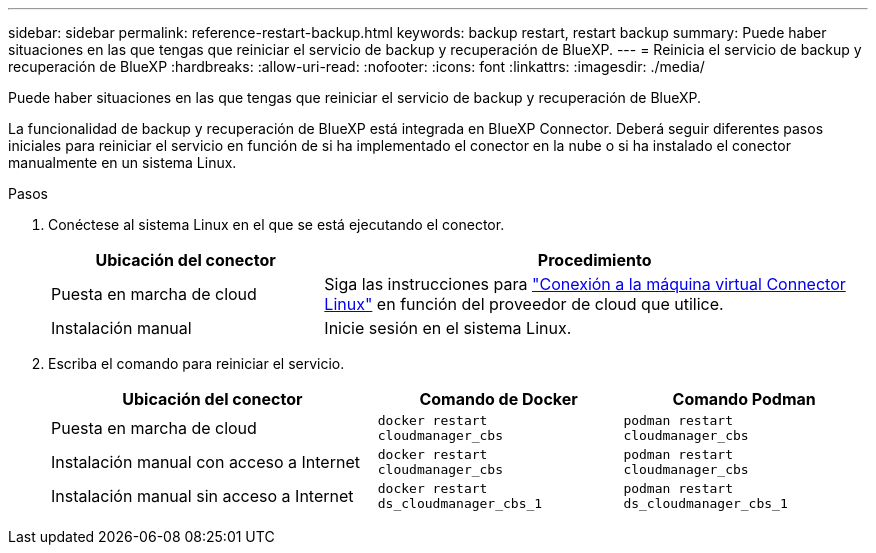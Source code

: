---
sidebar: sidebar 
permalink: reference-restart-backup.html 
keywords: backup restart, restart backup 
summary: Puede haber situaciones en las que tengas que reiniciar el servicio de backup y recuperación de BlueXP. 
---
= Reinicia el servicio de backup y recuperación de BlueXP
:hardbreaks:
:allow-uri-read: 
:nofooter: 
:icons: font
:linkattrs: 
:imagesdir: ./media/


[role="lead"]
Puede haber situaciones en las que tengas que reiniciar el servicio de backup y recuperación de BlueXP.

La funcionalidad de backup y recuperación de BlueXP está integrada en BlueXP Connector. Deberá seguir diferentes pasos iniciales para reiniciar el servicio en función de si ha implementado el conector en la nube o si ha instalado el conector manualmente en un sistema Linux.

.Pasos
. Conéctese al sistema Linux en el que se está ejecutando el conector.
+
[cols="25,50"]
|===
| Ubicación del conector | Procedimiento 


| Puesta en marcha de cloud | Siga las instrucciones para https://docs.netapp.com/us-en/bluexp-setup-admin/task-maintain-connectors.html#connect-to-the-linux-vm["Conexión a la máquina virtual Connector Linux"^] en función del proveedor de cloud que utilice. 


| Instalación manual | Inicie sesión en el sistema Linux. 
|===
. Escriba el comando para reiniciar el servicio.
+
[cols="40,30,30"]
|===
| Ubicación del conector | Comando de Docker | Comando Podman 


| Puesta en marcha de cloud | `docker restart cloudmanager_cbs` | `podman restart cloudmanager_cbs` 


| Instalación manual con acceso a Internet | `docker restart cloudmanager_cbs` | `podman restart cloudmanager_cbs` 


| Instalación manual sin acceso a Internet | `docker restart ds_cloudmanager_cbs_1` | `podman restart ds_cloudmanager_cbs_1` 
|===

